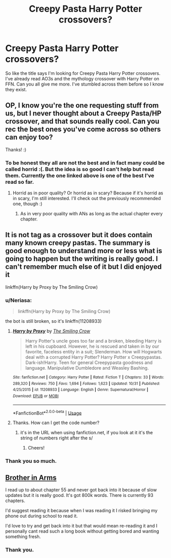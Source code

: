 #+TITLE: Creepy Pasta Harry Potter crossovers?

* Creepy Pasta Harry Potter crossovers?
:PROPERTIES:
:Author: jaguarlyra
:Score: 14
:DateUnix: 1577548328.0
:DateShort: 2019-Dec-28
:FlairText: Request
:END:
So like the title says I'm looking for Creepy Pasta Harry Potter crossovers. I've already read AO3s and the mythology crossover with Harry Potter on FFN. Can you all give me more. I've stumbled across them before so I know they exist.


** OP, I know you're the one requesting stuff from us, but I never thought about a Creepy Pasta/HP crossover, and that sounds really cool. Can you rec the best ones you've come across so others can enjoy too?

Thanks! :)
:PROPERTIES:
:Author: Efficient_Assistant
:Score: 4
:DateUnix: 1577558666.0
:DateShort: 2019-Dec-28
:END:

*** To be honest they all are not the best and in fact many could be called horrid :(. But the idea is so good I can't help but read them. Currently the one linked above is one of the best I've read so far.
:PROPERTIES:
:Author: jaguarlyra
:Score: 3
:DateUnix: 1577558864.0
:DateShort: 2019-Dec-28
:END:

**** Horrid as in poor quality? Or horrid as in scary? Because if it's horrid as in scary, I'm still interested. I'll check out the previously recommended one, though :)
:PROPERTIES:
:Author: Efficient_Assistant
:Score: 2
:DateUnix: 1577559222.0
:DateShort: 2019-Dec-28
:END:

***** As in very poor quality with ANs as long as the actual chapter every chapter.
:PROPERTIES:
:Author: jaguarlyra
:Score: 2
:DateUnix: 1577559389.0
:DateShort: 2019-Dec-28
:END:


** It is not tag as a crossover but it does contain many known creepy pastas. The summary is good enough to understand more or less what is going to happen but the writing is really good. I can't remember much else of it but I did enjoyed it

linkffn(Harry by Proxy by The Smiling Crow)
:PROPERTIES:
:Author: Thalia756
:Score: 2
:DateUnix: 1577554427.0
:DateShort: 2019-Dec-28
:END:

*** u/Neriasa:
#+begin_quote
  linkffn(Harry by Proxy by The Smiling Crow)
#+end_quote

the bot is still broken, so it's linkffn(11208933)
:PROPERTIES:
:Author: Neriasa
:Score: 3
:DateUnix: 1577578579.0
:DateShort: 2019-Dec-29
:END:

**** [[https://www.fanfiction.net/s/11208933/1/][*/Harry by Proxy/*]] by [[https://www.fanfiction.net/u/6365873/The-Smiling-Crow][/The Smiling Crow/]]

#+begin_quote
  Harry Potter's uncle goes too far and a broken, bleeding Harry is left in his cupboard. However, he is rescued and taken in by our favorite, faceless entity in a suit; Slenderman. How will Hogwarts deal with a corrupted Harry Potter? Harry Potter x Creepypastas. Dark-ish!Harry. Teen for general Creepypasta goodness and language. Manipulative Dumbledore and Weasley Bashing.
#+end_quote

^{/Site/:} ^{fanfiction.net} ^{*|*} ^{/Category/:} ^{Harry} ^{Potter} ^{*|*} ^{/Rated/:} ^{Fiction} ^{T} ^{*|*} ^{/Chapters/:} ^{33} ^{*|*} ^{/Words/:} ^{289,320} ^{*|*} ^{/Reviews/:} ^{750} ^{*|*} ^{/Favs/:} ^{1,694} ^{*|*} ^{/Follows/:} ^{1,623} ^{*|*} ^{/Updated/:} ^{10/31} ^{*|*} ^{/Published/:} ^{4/25/2015} ^{*|*} ^{/id/:} ^{11208933} ^{*|*} ^{/Language/:} ^{English} ^{*|*} ^{/Genre/:} ^{Supernatural/Horror} ^{*|*} ^{/Download/:} ^{[[http://www.ff2ebook.com/old/ffn-bot/index.php?id=11208933&source=ff&filetype=epub][EPUB]]} ^{or} ^{[[http://www.ff2ebook.com/old/ffn-bot/index.php?id=11208933&source=ff&filetype=mobi][MOBI]]}

--------------

*FanfictionBot*^{2.0.0-beta} | [[https://github.com/tusing/reddit-ffn-bot/wiki/Usage][Usage]]
:PROPERTIES:
:Author: FanfictionBot
:Score: 2
:DateUnix: 1577578607.0
:DateShort: 2019-Dec-29
:END:


**** Thanks. How can I get the code number?
:PROPERTIES:
:Author: Thalia756
:Score: 1
:DateUnix: 1577579005.0
:DateShort: 2019-Dec-29
:END:

***** it's in the URL when using fanfiction.net, if you look at it it's the string of numbers right after the s/
:PROPERTIES:
:Author: Neriasa
:Score: 2
:DateUnix: 1577592804.0
:DateShort: 2019-Dec-29
:END:

****** Cheers!
:PROPERTIES:
:Author: Thalia756
:Score: 1
:DateUnix: 1577592837.0
:DateShort: 2019-Dec-29
:END:


*** Thank you so much.
:PROPERTIES:
:Author: jaguarlyra
:Score: 2
:DateUnix: 1577554829.0
:DateShort: 2019-Dec-28
:END:


** [[https://www.fanfiction.net/s/12677846/1/Brother-in-Arms][Brother in Arms]]

I read up to about chapter 55 and never got back into it because of slow updates but it is really good. It's got 800k words. There is currently 93 chapters.

I'd suggest reading it because when I was reading it I risked bringing my phone out during school to read it.

I'd love to try and get back into it but that would mean re-reading it and I personally cant read such a long book without getting bored and wanting something fresh.
:PROPERTIES:
:Author: BriannasNZ
:Score: 2
:DateUnix: 1577765453.0
:DateShort: 2019-Dec-31
:END:

*** Thank you.
:PROPERTIES:
:Author: jaguarlyra
:Score: 1
:DateUnix: 1577765847.0
:DateShort: 2019-Dec-31
:END:

